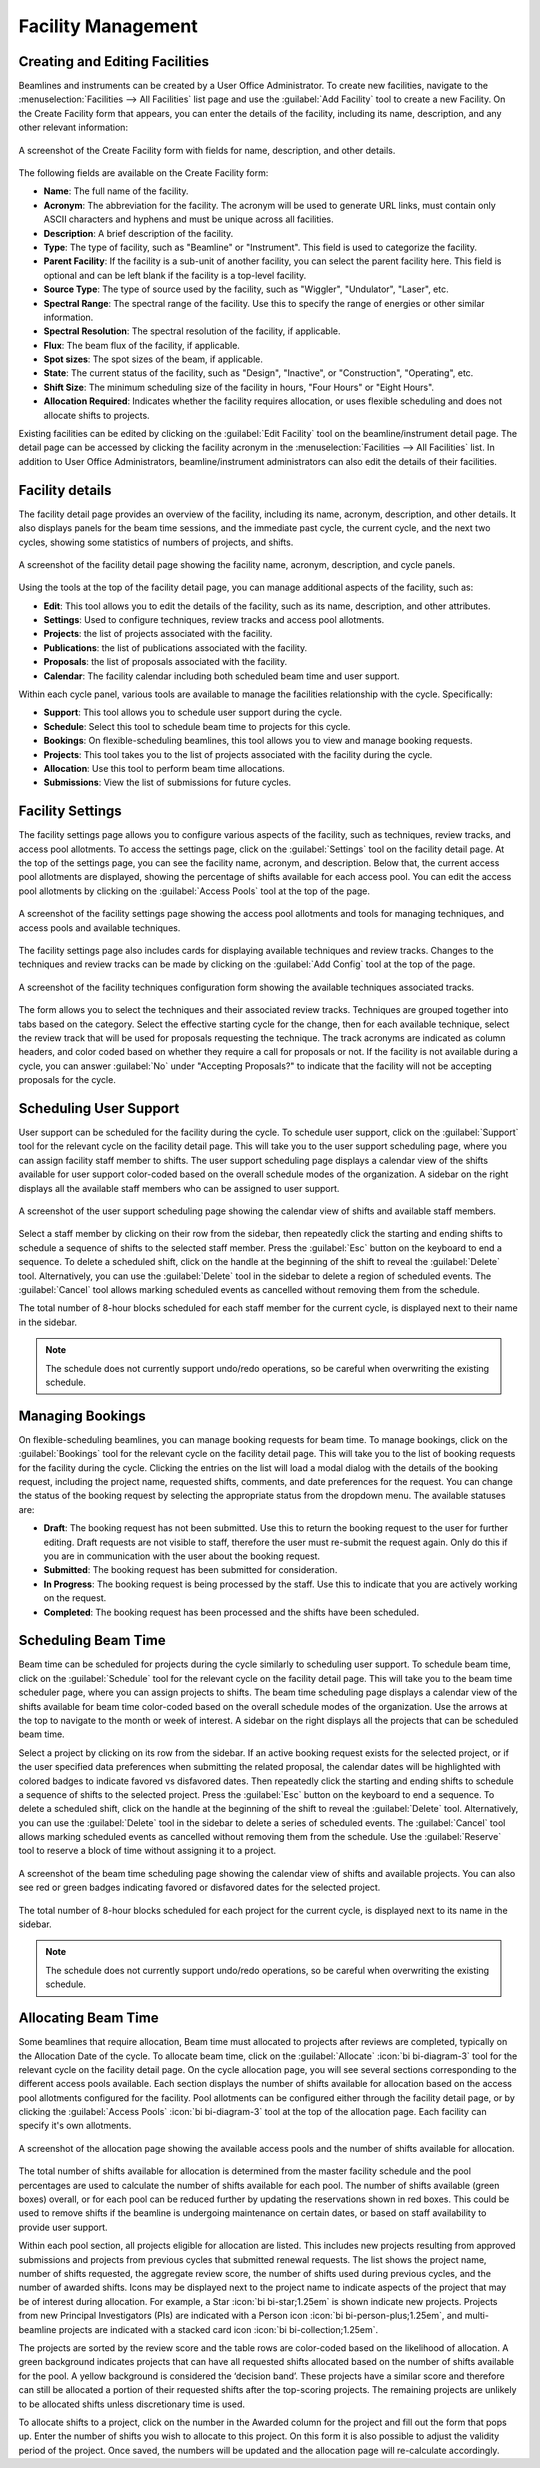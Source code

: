 
Facility Management
===================

Creating and Editing Facilities
-------------------------------
Beamlines and instruments can be created by a User Office Administrator. To create new facilities, navigate to the
:menuselection:`Facilities --> All Facilities` list page and use the :guilabel:`Add Facility` tool to create a new
Facility.  On the Create Facility form that appears, you can enter the details of the facility, including its name,
description, and any other relevant information:

.. figure:: facility-form.png
    :alt: Create Facility Form
    :align: center

    A screenshot of the Create Facility form with fields for name, description, and other details.

The following fields are available on the Create Facility form:

- **Name**: The full name of the facility.
- **Acronym**: The abbreviation for the facility. The acronym will be used to generate URL links, must contain
  only ASCII characters and hyphens and must be unique across all facilities.
- **Description**: A brief description of the facility.
- **Type**: The type of facility, such as "Beamline" or "Instrument". This field is used to categorize the facility.
- **Parent Facility**: If the facility is a sub-unit of another facility, you can select the parent facility here.
  This field is optional and can be left blank if the facility is a top-level facility.
- **Source Type**: The type of source used by the facility, such as "Wiggler", "Undulator", "Laser", etc.
- **Spectral Range**: The spectral range of the facility. Use this to specify the range of energies or other similar
  information.
- **Spectral Resolution**: The spectral resolution of the facility, if applicable.
- **Flux**: The beam flux of the facility, if applicable.
- **Spot sizes**: The spot sizes of the beam, if applicable.
- **State**: The current status of the facility, such as "Design", "Inactive", or "Construction", "Operating", etc.
- **Shift Size**: The minimum scheduling size of the facility in hours, "Four Hours" or "Eight Hours".
- **Allocation Required**: Indicates whether the facility requires allocation, or uses flexible scheduling and does not
  allocate shifts to projects.

Existing facilities can be edited by clicking on the :guilabel:`Edit Facility` tool on the beamline/instrument detail
page. The detail page can be accessed by clicking the facility acronym in the
:menuselection:`Facilities --> All Facilities` list. In addition to User Office Administrators,  beamline/instrument
administrators can also edit the details of their facilities.


Facility details
----------------
The facility detail page provides an overview of the facility, including its name, acronym, description, and other
details. It also displays panels for the beam time sessions, and the immediate past cycle, the current cycle, and the
next two cycles, showing some statistics of numbers of projects, and shifts.

.. figure:: facility-detail.png
    :alt: Facility Detail Page
    :align: center

    A screenshot of the facility detail page showing the facility name, acronym, description, and cycle panels.

Using the tools at the top of the facility detail page, you can manage additional aspects of the facility, such as:

- **Edit**: This tool allows you to edit the details of the facility, such as its name, description, and other
  attributes.
- **Settings**: Used to configure techniques, review tracks and access pool allotments.
- **Projects**: the list of projects associated with the facility.
- **Publications**: the list of publications associated with the facility.
- **Proposals**: the list of proposals associated with the facility.
- **Calendar**: The facility calendar including both scheduled beam time and user support.


Within each cycle panel, various tools are available to manage the facilities relationship with the cycle. Specifically:

- **Support**: This tool allows you to schedule user support during the cycle.
- **Schedule**: Select this tool to schedule beam time to projects for this cycle.
- **Bookings**: On flexible-scheduling beamlines, this tool allows you to view and manage booking requests.
- **Projects**: This tool takes you to the list of projects associated with the facility during the cycle.
- **Allocation**: Use this tool to perform beam time allocations.
- **Submissions**: View the list of submissions for future cycles.


Facility Settings
-----------------
The facility settings page allows you to configure various aspects of the facility, such as techniques, review tracks,
and access pool allotments. To access the settings page, click on the :guilabel:`Settings` tool on the facility detail
page. At the top of the settings page, you can see the facility name, acronym, and description. Below that,
the current access pool allotments are displayed, showing the percentage of shifts available for each access pool.
You can edit the access pool allotments by clicking on the :guilabel:`Access Pools` tool at the top of the page.

.. figure:: facility-settings.png
    :alt: Facility Settings Page
    :align: center

    A screenshot of the facility settings page showing the access pool allotments and tools for managing techniques,
    and access pools and available techniques.

The facility settings page also includes cards for displaying available techniques and review tracks. Changes to
the techniques and review tracks can be made by clicking on the :guilabel:`Add Config` tool at the top of the page.

.. figure:: add-config-form.png
    :alt: Facility Techniques Form
    :align: center

    A screenshot of the facility techniques configuration form showing the available techniques associated tracks.

The form allows you to select the techniques and their associated review tracks. Techniques are grouped together
into tabs based on the category. Select the effective starting cycle for the change, then for each available technique,
select the review track that will be used for proposals requesting the technique. The track acronyms are indicated
as column headers, and color coded based on whether they require a call for proposals or not.
If the facility is not available during a cycle, you can answer :guilabel:`No` under "Accepting Proposals?" to
indicate that the facility will not be accepting proposals for the cycle.

Scheduling User Support
-----------------------
User support can be scheduled for the facility during the cycle. To schedule user support, click on the
:guilabel:`Support` tool for the relevant cycle on the facility detail page. This will take you to the user support
scheduling page, where you can assign facility staff member to shifts. The user support scheduling page displays a
calendar view of the shifts available for user support color-coded based on the overall schedule modes of the
organization. A sidebar on the right displays all the available staff members who can be assigned to user support.

.. figure:: user-support-schedule.png
    :alt: User Support Scheduling Page
    :align: center

    A screenshot of the user support scheduling page showing the calendar view of shifts and available staff members.

Select a staff member by clicking on their row from the sidebar, then repeatedly click the starting and ending shifts
to schedule a sequence of shifts to the selected staff member. Press the :guilabel:`Esc` button on the
keyboard to end a sequence. To delete a scheduled shift, click on the handle at the beginning of the shift to reveal
the :guilabel:`Delete` tool. Alternatively, you can use the :guilabel:`Delete` tool in the sidebar to delete a
region of scheduled events. The :guilabel:`Cancel` tool allows marking scheduled events as cancelled without
removing them from the schedule.

The total number of 8-hour blocks scheduled for each staff member for the current cycle, is displayed next to their
name in the sidebar.

.. note::
   The schedule does not currently support undo/redo operations, so be careful when overwriting the existing schedule.


Managing Bookings
-----------------
On flexible-scheduling beamlines, you can manage booking requests for beam time. To manage bookings, click on the
:guilabel:`Bookings` tool for the relevant cycle on the facility detail page. This will take you to the list of
booking requests for the facility during the cycle. Clicking the entries on the list will load a modal dialog
with the details of the booking request, including the project name, requested shifts, comments, and date
preferences for the request. You can change the status of the booking request by selecting the appropriate
status from the dropdown menu. The available statuses are:

- **Draft**: The booking request has not been submitted. Use this to return the booking request to the user for
  further editing. Draft requests are not visible to staff, therefore the user must re-submit the request again.
  Only do this if you are in communication with the user about the booking request.
- **Submitted**: The booking request has been submitted for consideration.
- **In Progress**: The booking request is being processed by the staff. Use this to indicate that you are actively
  working on the request.
- **Completed**: The booking request has been processed and the shifts have been scheduled.


Scheduling Beam Time
--------------------
Beam time can be scheduled for projects during the cycle similarly to scheduling user support. To schedule beam time,
click on the :guilabel:`Schedule` tool for the relevant cycle on the facility detail page. This will take you to the
beam time scheduler page, where you can assign projects to shifts. The beam time scheduling page displays a calendar
view of the shifts available for beam time color-coded based on the overall schedule modes of the organization. Use the
arrows at the top to navigate to the month or week of interest. A  sidebar on the right displays all the projects
that can be scheduled beam time.


Select a project by clicking on its row from the sidebar.  If an active booking request exists for the selected
project, or if the user specified data preferences when submitting the related proposal, the calendar dates
will be highlighted with colored badges to indicate favored vs disfavored dates. Then repeatedly click the starting
and ending shifts to schedule a sequence of shifts to the selected project. Press the :guilabel:`Esc` button on
the keyboard to end a sequence. To delete a scheduled shift, click on the handle at the beginning of the shift to
reveal the :guilabel:`Delete` tool. Alternatively, you can use the :guilabel:`Delete` tool in the sidebar to delete a
series of scheduled events. The :guilabel:`Cancel` tool allows marking scheduled events as cancelled without removing
them from the schedule. Use the :guilabel:`Reserve` tool to reserve a block of time without assigning it to a project.

.. figure:: beam-time-schedule.png
    :alt: Beam Time Scheduling Page
    :align: center

    A screenshot of the beam time scheduling page showing the calendar view of shifts and available projects. You
    can also see red or green badges indicating favored or disfavored dates for the selected project.

The total number of 8-hour blocks scheduled for each project for the current cycle, is displayed next to its name
in the sidebar.

.. note::
   The schedule does not currently support undo/redo operations, so be careful when overwriting the existing schedule.


Allocating Beam Time
--------------------
Some beamlines that require allocation, Beam time must allocated to projects after reviews are completed, typically
on the Allocation Date of the cycle. To allocate beam time, click on the :guilabel:`Allocate` :icon:`bi bi-diagram-3`  tool
for the relevant cycle on the facility detail page.  On the cycle allocation page, you will
see several sections corresponding to the
different access pools available. Each section displays the number of shifts available for allocation based on the
access pool allotments configured for the facility. Pool allotments can be configured either through the
facility detail page, or by clicking the :guilabel:`Access Pools` :icon:`bi bi-diagram-3` tool at the top of the allocation page.  Each
facility can specify it's own allotments.

.. figure:: allocation-page.png
    :alt: Allocation Page
    :align: center

    A screenshot of the allocation page showing the available access pools and the number of shifts available for
    allocation.

The total number of shifts available for allocation is determined from the master facility schedule and the pool
percentages are used to calculate the number of shifts available for each pool. The number of shifts available
(green boxes) overall, or for each pool can be reduced further by updating the reservations shown in red
boxes. This could be used to remove shifts if the beamline is undergoing maintenance on certain dates, or based on
staff availability to provide user support.

Within each pool section, all projects eligible for allocation are listed. This includes new projects
resulting from approved submissions and projects from previous cycles that submitted renewal requests. The list shows
the project name, number of shifts requested, the aggregate review score, the number of shifts used during previous
cycles, and the number of awarded shifts. Icons may be displayed next to the project name to indicate
aspects of the project that may be of interest during allocation. For example, a Star :icon:`bi bi-star;1.25em` is shown
indicate new projects. Projects from new Principal Investigators (PIs) are indicated with a Person icon
:icon:`bi bi-person-plus;1.25em`,   and multi-beamline projects are indicated with a stacked card
icon :icon:`bi bi-collection;1.25em`.

The projects are sorted by the review score and the table rows are color-coded based on the likelihood of allocation.
A green background indicates projects that can have all requested shifts allocated based on the number of shifts
available for the pool. A yellow background is considered the ‘decision band’. These projects have a similar score
and therefore can still be allocated a portion of their requested shifts after the top-scoring projects. The remaining
projects are unlikely to be allocated shifts unless discretionary time is used.

To allocate shifts to a project, click on the number in the Awarded column for the project and fill out the form that
pops up. Enter the number of shifts you wish to allocate to this project. On this form it is also possible to adjust
the validity period of the project. Once saved, the numbers will be updated and the allocation page will re-calculate
accordingly.